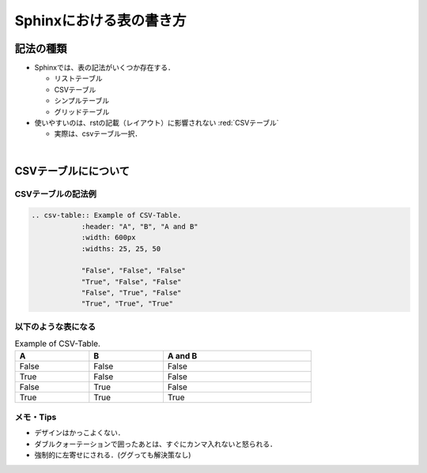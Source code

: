 ##############################################################
Sphinxにおける表の書き方
##############################################################


=========================================================
記法の種類
=========================================================

* Sphinxでは、表の記法がいくつか存在する．

  + リストテーブル
  + CSVテーブル
  + シンプルテーブル
  + グリッドテーブル

* 使いやすいのは、rstの記載（レイアウト）に影響されない :red:`CSVテーブル`

  + 実際は、csvテーブル一択．

    
|
  
=========================================================
CSVテーブルにについて
=========================================================

---------------------------------------------------------
CSVテーブルの記法例
---------------------------------------------------------

.. code-block::

   .. csv-table:: Example of CSV-Table.
               :header: "A", "B", "A and B"
               :width: 600px
               :widths: 25, 25, 50
                       
               "False", "False", "False"
               "True", "False", "False"
               "False", "True", "False"
               "True", "True", "True"

   
---------------------------------------------------------
以下のような表になる
---------------------------------------------------------

.. csv-table:: Example of CSV-Table.
               :header: "A", "B", "A and B"
               :width: 600px
               :widths: 25, 25, 50
                       
               "False", "False", "False"
               "True", "False", "False"
               "False", "True", "False"
               "True", "True", "True"


---------------------------------------------------------
メモ・Tips
---------------------------------------------------------

* デザインはかっこよくない．
* ダブルクォーテーションで囲ったあとは、すぐにカンマ入れないと怒られる．
* 強制的に左寄せにされる．(ググっても解決策なし)
  

